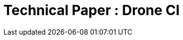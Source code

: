 Technical Paper : **Drone CI**
=============================

:doctype: book
:author: Cserich Philipp
:authorinitials: CP
:title: DRONE CI

